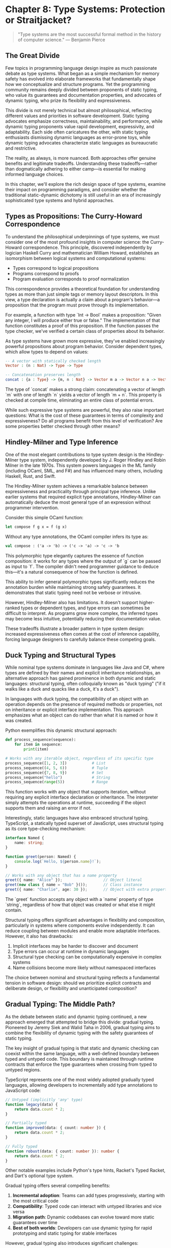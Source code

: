 * Chapter 8: Type Systems: Protection or Straitjacket?

#+BEGIN_QUOTE
"Type systems are the most successful formal method in the history of computer science."
— Benjamin Pierce
#+END_QUOTE

** The Great Divide

Few topics in programming language design inspire as much passionate debate as type systems. What began as a simple mechanism for memory safety has evolved into elaborate frameworks that fundamentally shape how we conceptualize and structure programs. Yet the programming community remains deeply divided between proponents of static typing, who value its guarantees and documentation properties, and advocates of dynamic typing, who prize its flexibility and expressiveness.

This divide is not merely technical but almost philosophical, reflecting different values and priorities in software development. Static typing advocates emphasize correctness, maintainability, and performance, while dynamic typing proponents value rapid development, expressivity, and adaptability. Each side often caricatures the other, with static typing enthusiasts dismissing dynamic languages as error-prone toys, while dynamic typing advocates characterize static languages as bureaucratic and restrictive.

The reality, as always, is more nuanced. Both approaches offer genuine benefits and legitimate tradeoffs. Understanding these tradeoffs—rather than dogmatically adhering to either camp—is essential for making informed language choices.

In this chapter, we'll explore the rich design space of type systems, examine their impact on programming paradigms, and consider whether the traditional static-dynamic dichotomy is still useful in an era of increasingly sophisticated type systems and hybrid approaches.

** Types as Propositions: The Curry-Howard Correspondence

To understand the philosophical underpinnings of type systems, we must consider one of the most profound insights in computer science: the Curry-Howard correspondence. This principle, discovered independently by logician Haskell Curry and mathematician William Howard, establishes an isomorphism between logical systems and computational systems:

- Types correspond to logical propositions
- Programs correspond to proofs
- Program evaluation corresponds to proof normalization

This correspondence provides a theoretical foundation for understanding types as more than just simple tags or memory layout descriptors. In this view, a type declaration is actually a claim about a program's behavior—a proposition that the program must prove through its implementation.

For example, a function with type `Int -> Bool` makes a proposition: "Given any integer, I will produce either true or false." The implementation of that function constitutes a proof of this proposition. If the function passes the type checker, we've verified a certain class of properties about its behavior.

As type systems have grown more expressive, they've enabled increasingly powerful propositions about program behavior. Consider dependent types, which allow types to depend on values:

#+BEGIN_SRC idris :tangle "../examples/idris/dependent_vector.idr"
-- A vector with statically checked length
Vector : (n : Nat) -> Type -> Type

-- Concatenation preserves length
concat : {a : Type} -> {m, n : Nat} -> Vector m a -> Vector n a -> Vector (m + n) a
#+END_SRC

The type of `concat` makes a strong claim: concatenating a vector of length `m` with one of length `n` yields a vector of length `m + n`. This property is checked at compile time, eliminating an entire class of potential errors.

While such expressive type systems are powerful, they also raise important questions: What is the cost of these guarantees in terms of complexity and expressiveness? Do all programs benefit from this level of verification? Are some properties better checked through other means?

** Hindley-Milner and Type Inference

One of the most elegant contributions to type system design is the Hindley-Milner type system, independently developed by J. Roger Hindley and Robin Milner in the late 1970s. This system powers languages in the ML family (including OCaml, SML, and F#) and has influenced many others, including Haskell, Rust, and Swift.

The Hindley-Milner system achieves a remarkable balance between expressiveness and practicality through principal type inference. Unlike earlier systems that required explicit type annotations, Hindley-Milner can automatically deduce the most general type of an expression without programmer intervention.

Consider this simple OCaml function:

#+BEGIN_SRC ocaml :tangle "../examples/ocaml/compose.ml"
let compose f g x = f (g x)
#+END_SRC

Without any type annotations, the OCaml compiler infers its type as:

#+BEGIN_SRC ocaml
val compose : ('a -> 'b) -> ('c -> 'a) -> 'c -> 'b
#+END_SRC

This polymorphic type elegantly captures the essence of function composition: it works for any types where the output of `g` can be passed as input to `f`. The compiler didn't need programmer guidance to deduce this—it's a natural consequence of how the function is defined.

This ability to infer general polymorphic types significantly reduces the annotation burden while maintaining strong safety guarantees. It demonstrates that static typing need not be verbose or intrusive.

However, Hindley-Milner also has limitations. It doesn't support higher-ranked types or dependent types, and type errors can sometimes be difficult to interpret. As programs grow more complex, the inferred types may become less intuitive, potentially reducing their documentation value.

These tradeoffs illustrate a broader pattern in type system design: increased expressiveness often comes at the cost of inference capability, forcing language designers to carefully balance these competing goals.

** Duck Typing and Structural Types

While nominal type systems dominate in languages like Java and C#, where types are defined by their names and explicit inheritance relationships, an alternative approach has gained prominence in both dynamic and static languages: structural typing, often colloquially known as "duck typing" ("if it walks like a duck and quacks like a duck, it's a duck").

In languages with duck typing, the compatibility of an object with an operation depends on the presence of required methods or properties, not on inheritance or explicit interface implementation. This approach emphasizes what an object can do rather than what it is named or how it was created.

Python exemplifies this dynamic structural approach:

#+BEGIN_SRC python :tangle "../examples/python/duck_typing.py"
def process_sequence(sequence):
    for item in sequence:
        print(item)
        
# Works with any iterable object, regardless of its specific type
process_sequence([1, 2, 3])           # List
process_sequence((4, 5, 6))           # Tuple
process_sequence({7, 8, 9})           # Set
process_sequence("hello")             # String
process_sequence(range(5))            # Range
#+END_SRC

This function works with any object that supports iteration, without requiring any explicit interface declaration or inheritance. The interpreter simply attempts the operations at runtime, succeeding if the object supports them and raising an error if not.

Interestingly, static languages have also embraced structural typing. TypeScript, a statically typed superset of JavaScript, uses structural typing as its core type-checking mechanism:

#+BEGIN_SRC typescript :tangle "../examples/typescript/structural_typing.ts"
interface Named {
    name: string;
}

function greet(person: Named) {
    console.log(`Hello, ${person.name}!`);
}

// Works with any object that has a name property
greet({ name: "Alice" });                  // Object literal
greet(new class { name = "Bob" }());       // Class instance
greet({ name: "Charlie", age: 30 });       // Object with extra properties
#+END_SRC

The `greet` function accepts any object with a `name` property of type `string`, regardless of how that object was created or what else it might contain.

Structural typing offers significant advantages in flexibility and composition, particularly in systems where components evolve independently. It can reduce coupling between modules and enable more adaptable interfaces. However, it also has drawbacks:

1. Implicit interfaces may be harder to discover and document
2. Type errors can occur at runtime in dynamic languages
3. Structural type checking can be computationally expensive in complex systems
4. Name collisions become more likely without namespaced interfaces

The choice between nominal and structural typing reflects a fundamental tension in software design: should we prioritize explicit contracts and deliberate design, or flexibility and unanticipated composition?

** Gradual Typing: The Middle Path?

As the debate between static and dynamic typing continued, a new approach emerged that attempted to bridge this divide: gradual typing. Pioneered by Jeremy Siek and Walid Taha in 2006, gradual typing aims to combine the flexibility of dynamic typing with the safety guarantees of static typing.

The key insight of gradual typing is that static and dynamic checking can coexist within the same language, with a well-defined boundary between typed and untyped code. This boundary is maintained through runtime contracts that enforce the type guarantees when crossing from typed to untyped regions.

TypeScript represents one of the most widely adopted gradually typed languages, allowing developers to incrementally add type annotations to JavaScript code:

#+BEGIN_SRC typescript :tangle "../examples/typescript/gradual_typing.ts"
// Untyped (implicitly 'any' type)
function legacy(data) {
    return data.count * 2;
}

// Partially typed
function improved(data: { count: number }) {
    return data.count * 2;
}

// Fully typed
function robust(data: { count: number }): number {
    return data.count * 2;
}
#+END_SRC

Other notable examples include Python's type hints, Racket's Typed Racket, and Dart's optional type system.

Gradual typing offers several compelling benefits:

1. *Incremental adoption*: Teams can add types progressively, starting with the most critical code
2. *Compatibility*: Typed code can interact with untyped libraries and vice versa
3. *Migration path*: Dynamic codebases can evolve toward more static guarantees over time
4. *Best of both worlds*: Developers can use dynamic typing for rapid prototyping and static typing for stable interfaces

However, gradual typing also introduces significant challenges:

1. *Performance overhead*: Runtime checks at the boundary between typed and untyped code can be expensive
2. *Blame tracking*: When type errors occur at runtime, identifying the source can be difficult
3. *Semantics preservation*: Ensuring that adding types doesn't change program behavior is non-trivial
4. *Incomplete guarantees*: Typed code can still fail due to interactions with untyped code

Despite these challenges, gradual typing represents a pragmatic compromise that acknowledges both the value of static types and the reality that not all code benefits equally from static typing. It suggests that the future of type systems may be more nuanced than the traditional static-dynamic dichotomy would suggest.

** When Types Help and When They Hinder

Having explored various approaches to typing, it's worth considering when different type systems are most beneficial and when they might impede development. The effectiveness of a type system depends heavily on the context of its use.

Types tend to be most helpful in the following scenarios:

1. *Large-scale software*: As systems grow, types provide essential documentation and verification that helps teams maintain consistency
2. *Critical infrastructure*: For systems where failures are costly or dangerous, the additional guarantees of rich type systems can be invaluable
3. *Complex algorithms*: Types can guide implementation and verify correctness of sophisticated algorithms
4. *Refactoring*: When making significant structural changes, type checkers can identify affected areas and verify their proper adaptation
5. *API design*: Types document contracts between components and help maintain those contracts as systems evolve

Conversely, types may introduce friction in these contexts:

1. *Rapid prototyping*: When exploring ideas, the overhead of satisfying a type checker may slow iteration
2. *Highly dynamic patterns*: Some programming patterns (meta-programming, dynamic proxy generation, etc.) can be difficult to type statically
3. *Data transformation pipelines*: Systems that frequently transform data between different shapes may require complex type gymnastics
4. *Interoperability layers*: Code that bridges between systems often needs to handle loosely structured data
5. *Scripting and automation*: Short-lived programs with simple logic may not benefit enough from types to justify their cost

Even within a single project, different components may benefit from different approaches to typing. A critical business logic module might warrant the strongest guarantees of dependent types, while a simple configuration parser might be better served by dynamic typing.

This context-sensitivity suggests that the ideal approach to typing is not universal but depends on a careful assessment of the specific requirements, constraints, and risks of each software component.

** The Costs of Excessive Type Complexity

While powerful type systems offer substantial benefits, they also introduce costs that are often underappreciated. As type systems grow more complex, these costs become increasingly significant:

1. *Learning curve*: Advanced type features can be challenging to learn and master, raising the barrier to entry for new team members
2. *Cognitive overhead*: Complex type puzzles can distract from the underlying business logic
3. *Type-driven development*: Teams may spend more time satisfying the type checker than addressing actual requirements
4. *Abstraction leakage*: Implementation details of the type system often leak into APIs and documentation
5. *Build time increases*: Sophisticated type checking can significantly slow compilation
6. *Higher-order functions*: Advanced functions that manipulate other functions often require complex type signatures

Consider this relatively simple example from Haskell:

#+BEGIN_SRC haskell :tangle "../examples/haskell/higher_ranked_types.hs"
{-# LANGUAGE RankNTypes #-}

-- A function that applies a higher-order function to two different arguments
applyTwice :: (forall a. a -> a) -> (b -> b, c -> c)
applyTwice f = (f, f)

-- Usage
duplicate :: String -> String
duplicate s = s ++ s

main = do
  let (f, g) = applyTwice duplicate
  print (f "hello")  -- "hellohello"
  print (g 42)       -- Type error: g expects String, got Integer
#+END_SRC

This example fails because the type system correctly enforces that the second component of the tuple must also work with `String`, not with `Integer`. Fixing this requires understanding higher-ranked polymorphism and explicit type annotations—concepts that may be beyond many developers.

The risk is that type systems can become a form of golden hammer, with teams attempting to encode all program properties through types, even when other verification approaches (testing, runtime checks, formal verification) might be more appropriate for certain properties.

** Finding Balance: Towards More Practical Type Systems

The debate between static and dynamic typing often presents a false dichotomy. In reality, type systems occupy a rich design space with many dimensions:

1. *Static vs. dynamic checking*: When are constraints enforced?
2. *Nominal vs. structural typing*: Is type compatibility based on names or structure?
3. *Explicit vs. inferred annotations*: Must developers provide types, or can they be deduced?
4. *Complexity vs. accessibility*: How sophisticated are the concepts required to use the system effectively?
5. *Safety vs. expressiveness*: Which operations are permitted or prohibited?
6. *Verification vs. suggestion*: Are types enforced guarantees or helpful hints?

Modern language designers increasingly recognize that the ideal point in this space varies depending on the specific domain, scale, and development context. This realization has led to more pragmatic approaches:

1. *Optional type systems*: Languages like Python and JavaScript now support optional type annotations
2. *Pluggable type systems*: Frameworks that allow different type checking rules for different parts of a program
3. *Effect systems*: Types that track side effects like I/O, state mutation, or exception handling
4. *Refinement types*: Types augmented with logical predicates that specify additional constraints
5. *Intersection and union types*: Types that combine properties of multiple types in different ways

These approaches acknowledge that different parts of a system may benefit from different levels of type safety, and that type systems should serve developers rather than constraining them unnecessarily.

** Conclusion: Beyond the Type Wars

The "type wars" between static and dynamic typing advocates have persisted for decades, often generating more heat than light. This persistence suggests that there is no universal answer—different contexts genuinely benefit from different approaches to typing.

Rather than asking which type system is "best," we should ask more nuanced questions:

1. What properties of our system are most important to verify?
2. Which verification techniques (types, tests, formal methods, code review) are most cost-effective for each property?
3. How can we combine different verification approaches to achieve the best overall results?
4. What level of type expressiveness strikes the right balance between safety and usability for a particular team and project?

Type systems are tools, not ideologies. Like any tool, they should be evaluated based on their fitness for specific purposes, not on abstract notions of purity or correctness.

The most promising direction is not the triumph of static or dynamic typing, but rather the development of more flexible type systems that adapt to different contexts and needs. By moving beyond the type wars toward a more pragmatic understanding of when and how different typing approaches add value, we can build safer, more maintainable software without unnecessarily constraining developer productivity and creativity.